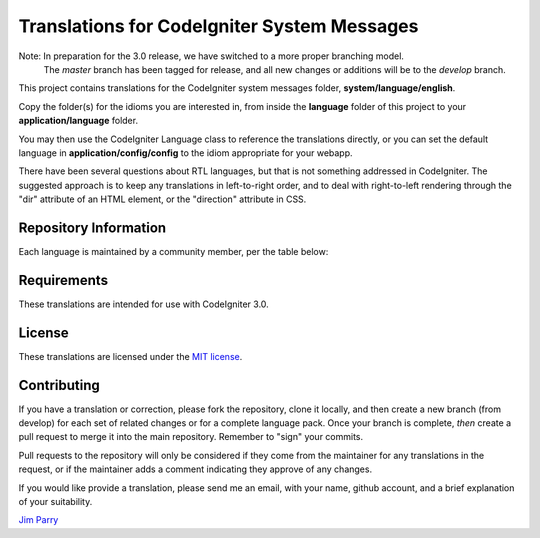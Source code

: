 ############################################
Translations for CodeIgniter System Messages
############################################

Note: In preparation for the 3.0 release, we have switched to a more proper branching model. 
    The *master* branch has been tagged for release, and all new changes or additions will be to the *develop* branch.

This project contains translations for the CodeIgniter 
system messages folder, **system/language/english**.

Copy the folder(s) for the idioms you are interested in,
from inside the **language** folder of this project to your 
**application/language** folder.

You may then use the CodeIgniter Language class to reference the translations
directly, or you can set the default language in **application/config/config**
to the idiom appropriate for your webapp.

There have been several questions about RTL languages, but that is not
something addressed in CodeIgniter. The suggested approach is to keep any
translations in left-to-right order, and to deal with right-to-left
rendering through the "dir" attribute of an HTML element, or the "direction"
attribute in CSS.

**********************
Repository Information
**********************

Each language is maintained by a community member, per the table below:

=======================  ===========  ==============  =========================
Idiom                    Status       User            Maintainer
=======================  ===========  ==============  =========================
arabic                   part         daif            Daif Alotaibi
bulgarian                3.0          ivantcholakov   Ivan Tcholakov
catalan                  3.0          Ignasimg        Ignasi Molsosa
czech                    most         Ruplahlava      Štěpán Postránecký
dutch                    3.0          pkrul           Pieter Krul
filipino                 coming       dzerium         Edzer Josh V. Padilla
french                   3.0          includebeer     Alain Rivest
german                   most         Rufnex          Johannes Gamperl
hungarian                3.0          orionstar       Lászlo Bóra
indonesian               3.0          ridho1991       Mutasim Ridlo
italian                  3.0          ster            Stefano Mazzega
japanese                 most         tsukasa         Tsukasa Takao
khmer   most    chanthoeunkim   Kim Chanthoeun
korean                   3.0          KwonLatte       HyeongJoo Kwon
norwegian                3.0          yhoiseth        Yngve Hoiseth
persian                  most         MSDehghan       Mohammad Sadegh
polish                   3.0          michalsn        Michał Śniatała
portugese                3.0          j38600          Júlio Sebastião
portugese-brazilian      3.0          mateusfbi       Mateus Brandão
romanian                 3.0          Chiribuc        Cristian Robert Chiribuc
russian                  3.0          vadimyer        Vadim Yermolin
simplified-chinese       most         denghongcai     Deng HongCai
spanish                  3.0          Razican         Iban Eguia
swedish                  3.0          peterdenk       Peter Denk
thai                     most         karidoe         Anuchit Thiam-uan
traditional-chinese      3.0          appleboy        Bo-Yi Wu
turkish                  most         obozdag         Osman Bozdag
ukranian                 3.0          flybot          Sergiy Kosiy
=======================  ===========  ==============  =========================

************
Requirements
************

These translations are intended for use with CodeIgniter 3.0.

*******
License
*******

These translations are licensed under the `MIT license <license.txt>`_.

************
Contributing
************

If you have a translation or correction, please fork the repository, clone it
locally, and then create a new branch (from develop) 
for each set of related changes or for
a complete language pack. Once your branch is complete, *then* create a pull 
request to merge it into the main repository. Remember to "sign" your commits.

Pull requests to the repository will only be considered if they come from 
the maintainer for any translations in the request, or if the maintainer
adds a comment indicating they approve of any changes.

If you would like provide a translation, please send me an email, with
your name, github account, and a brief explanation of your suitability.

`Jim Parry <jim_parry@bcit.ca>`_
